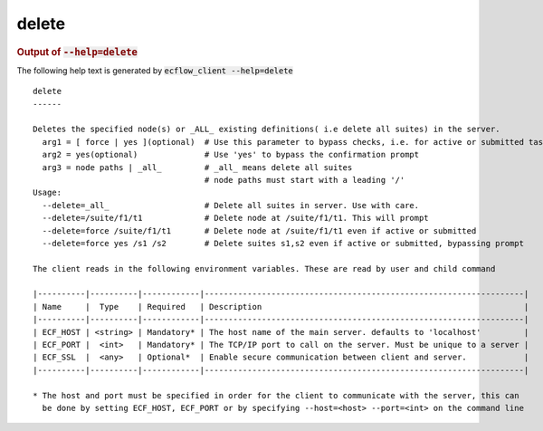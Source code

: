 
.. _delete_cli:

delete
//////







.. rubric:: Output of :code:`--help=delete`



The following help text is generated by :code:`ecflow_client --help=delete`

::

   
   delete
   ------
   
   Deletes the specified node(s) or _ALL_ existing definitions( i.e delete all suites) in the server.
     arg1 = [ force | yes ](optional)  # Use this parameter to bypass checks, i.e. for active or submitted tasks
     arg2 = yes(optional)              # Use 'yes' to bypass the confirmation prompt
     arg3 = node paths | _all_         # _all_ means delete all suites
                                       # node paths must start with a leading '/'
   Usage:
     --delete=_all_                    # Delete all suites in server. Use with care.
     --delete=/suite/f1/t1             # Delete node at /suite/f1/t1. This will prompt
     --delete=force /suite/f1/t1       # Delete node at /suite/f1/t1 even if active or submitted
     --delete=force yes /s1 /s2        # Delete suites s1,s2 even if active or submitted, bypassing prompt
   
   The client reads in the following environment variables. These are read by user and child command
   
   |----------|----------|------------|-------------------------------------------------------------------|
   | Name     |  Type    | Required   | Description                                                       |
   |----------|----------|------------|-------------------------------------------------------------------|
   | ECF_HOST | <string> | Mandatory* | The host name of the main server. defaults to 'localhost'         |
   | ECF_PORT |  <int>   | Mandatory* | The TCP/IP port to call on the server. Must be unique to a server |
   | ECF_SSL  |  <any>   | Optional*  | Enable secure communication between client and server.            |
   |----------|----------|------------|-------------------------------------------------------------------|
   
   * The host and port must be specified in order for the client to communicate with the server, this can 
     be done by setting ECF_HOST, ECF_PORT or by specifying --host=<host> --port=<int> on the command line
   

